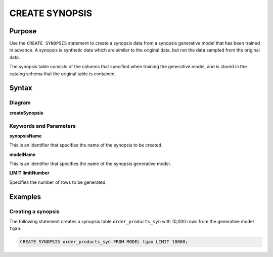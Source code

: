 CREATE SYNOPSIS
===============

Purpose
-------

Use the ``CREATE SYNOPSIS`` statement to create a synopsis data from a synopsis generative model that has been trained in advance. A synopsis is synthetic data which are similar to the original data, but not the data sampled from the original data.

The synopsis table consists of the columns that specified when training the generative model, and is stored in the catalog schema that the original table is contained.


Syntax
------

Diagram
~~~~~~~

**createSynopsis**

.. only:: html

  .. raw:: html

    <embed type="image/svg+xml" src="../_static/rrd/createSynopsis1.rrd.svg"/>
    <embed type="image/svg+xml" src="../_static/rrd/createSynopsis2.rrd.svg"/>

.. only:: latex

  .. image:: ../_static/rrd/createSynopsis1.rrd.*
  .. image:: ../_static/rrd/createSynopsis2.rrd.*


Keywords and Parameters
~~~~~~~~~~~~~~~~~~~~~~~

**synopsisName**

This is an identifier that specifies the name of the synopsis to be created.

**modelName**

This is an identifier that specifies the name of the synopsis generative model.

**LIMIT limitNumber**

Specifies the number of rows to be generated.


Examples
--------

Creating a synopsis
~~~~~~~~~~~~~~~~~~~

The following statement creates a synopsis table ``order_products_syn`` with 10,000 rows from the generative model ``tgan``.

.. code-block:: console

  CREATE SYNOPSIS order_products_syn FROM MODEL tgan LIMIT 10000;
